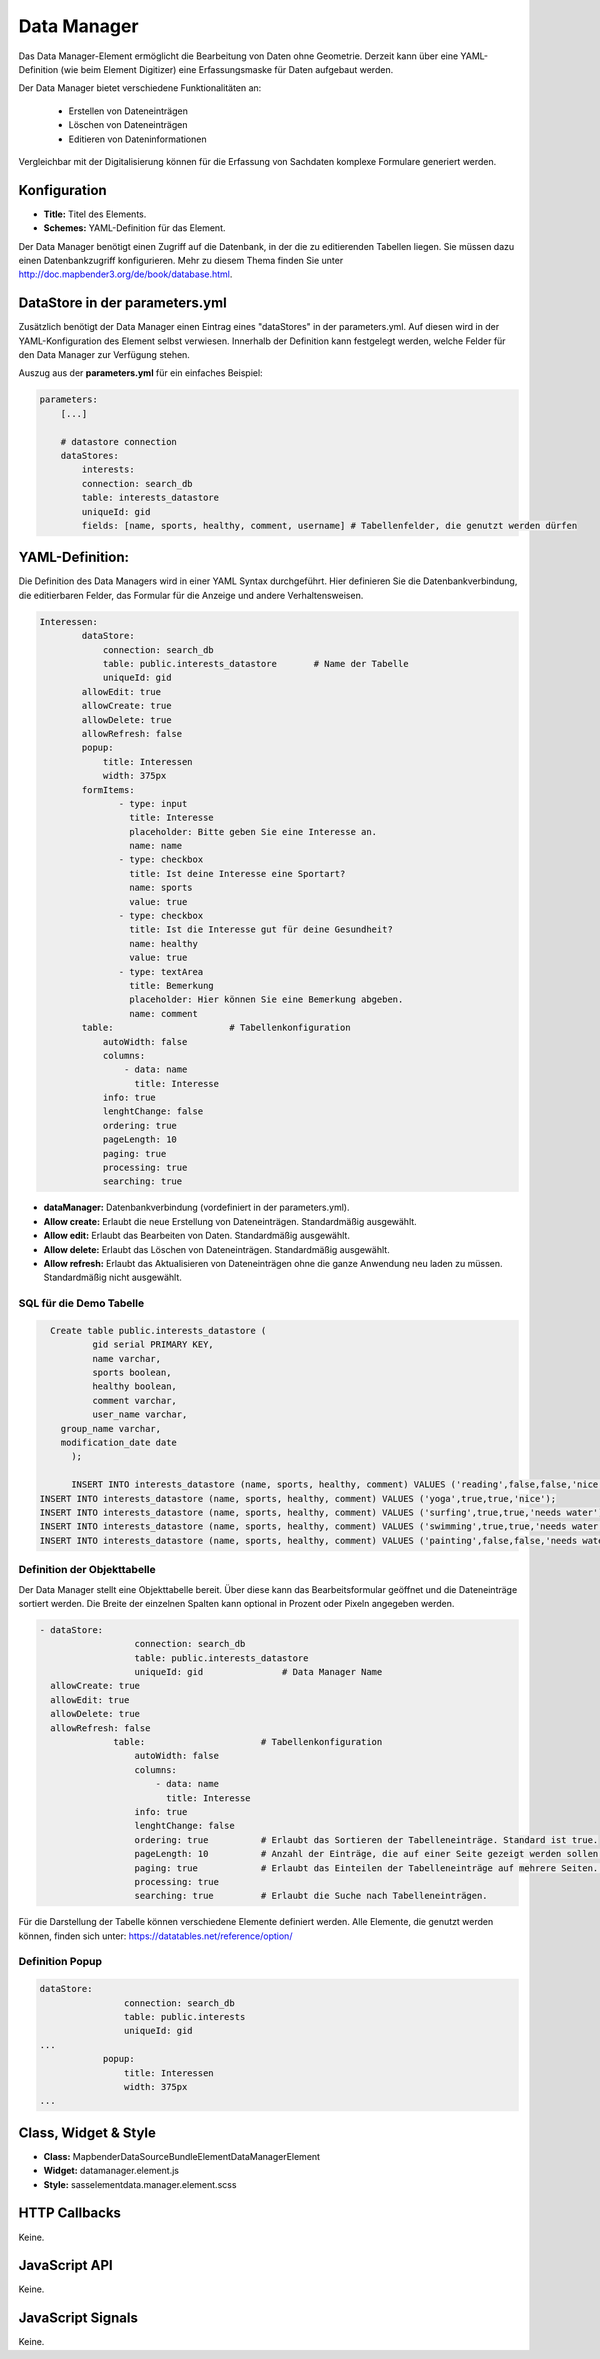 .. _data_manager:

Data Manager
************

Das Data Manager-Element ermöglicht die Bearbeitung von Daten ohne Geometrie. Derzeit kann über eine YAML-Definition (wie beim Element Digitizer) eine Erfassungsmaske für Daten aufgebaut werden.

Der Data Manager bietet verschiedene Funktionalitäten an:

  * Erstellen von Dateneinträgen
  * Löschen von Dateneinträgen
  * Editieren von Dateninformationen

Vergleichbar mit der Digitalisierung können für die Erfassung von Sachdaten komplexe Formulare generiert werden. 

.. image:: ../../../../../figures/datamanager/data_manager.png
     :scale: 90


Konfiguration
=============

.. image:: ../../../../../figures/datamanager/data_manager_configuration.png
     :scale: 80

* **Title:** Titel des Elements.
* **Schemes:** YAML-Definition für das Element.


Der Data Manager benötigt einen Zugriff auf die Datenbank, in der die zu editierenden Tabellen liegen. Sie müssen dazu einen Datenbankzugriff konfigurieren. Mehr zu diesem Thema finden Sie unter http://doc.mapbender3.org/de/book/database.html. 



DataStore in der parameters.yml
===============================

Zusätzlich benötigt der Data Manager einen Eintrag eines "dataStores" in der parameters.yml. Auf diesen wird in der YAML-Konfiguration des Element selbst verwiesen. Innerhalb der Definition kann festgelegt werden, welche Felder für den Data Manager zur Verfügung stehen.

Auszug aus der **parameters.yml** für ein einfaches Beispiel:

.. code-block:: yaml

            parameters:
                [...]

                # datastore connection
                dataStores:
                    interests:
                    connection: search_db
                    table: interests_datastore
                    uniqueId: gid
                    fields: [name, sports, healthy, comment, username] # Tabellenfelder, die genutzt werden dürfen


YAML-Definition:
================

Die Definition des Data Managers wird in einer YAML Syntax durchgeführt. Hier definieren Sie die Datenbankverbindung, die editierbaren Felder, das Formular für die Anzeige und andere Verhaltensweisen.


.. code-block:: yaml

    Interessen:
	    dataStore: 
	        connection: search_db
	        table: public.interests_datastore       # Name der Tabelle
	        uniqueId: gid
	    allowEdit: true
	    allowCreate: true
	    allowDelete: true
	    allowRefresh: false
	    popup:
	        title: Interessen
	        width: 375px
	    formItems:    
	           - type: input
	             title: Interesse
	             placeholder: Bitte geben Sie eine Interesse an.
	             name: name
	           - type: checkbox
	             title: Ist deine Interesse eine Sportart?
	             name: sports
	             value: true
	           - type: checkbox
	             title: Ist die Interesse gut für deine Gesundheit?
	             name: healthy
	             value: true
	           - type: textArea
	             title: Bemerkung
	             placeholder: Hier können Sie eine Bemerkung abgeben.
	             name: comment
	    table:                      # Tabellenkonfiguration
	        autoWidth: false
	        columns:
	            - data: name
	              title: Interesse
	        info: true
	        lenghtChange: false
	        ordering: true      
	        pageLength: 10
	        paging: true
	        processing: true
	        searching: true

* **dataManager:** Datenbankverbindung (vordefiniert in der parameters.yml).
* **Allow create:** Erlaubt die neue Erstellung von Dateneinträgen. Standardmäßig ausgewählt.
* **Allow edit:** Erlaubt das Bearbeiten von Daten. Standardmäßig ausgewählt. 
* **Allow delete:** Erlaubt das Löschen von Dateneinträgen. Standardmäßig ausgewählt.
* **Allow refresh:** Erlaubt das Aktualisieren von Dateneinträgen ohne die ganze Anwendung neu laden zu müssen. Standardmäßig nicht ausgewählt.


SQL für die Demo Tabelle
------------------------

.. code-block:: yaml

    Create table public.interests_datastore (
	    gid serial PRIMARY KEY,
	    name varchar,
	    sports boolean,
	    healthy boolean,
	    comment varchar, 
	    user_name varchar,
      group_name varchar,
      modification_date date
	);
  
	INSERT INTO interests_datastore (name, sports, healthy, comment) VALUES ('reading',false,false,'nice');   
  INSERT INTO interests_datastore (name, sports, healthy, comment) VALUES ('yoga',true,true,'nice');   
  INSERT INTO interests_datastore (name, sports, healthy, comment) VALUES ('surfing',true,true,'needs water');   
  INSERT INTO interests_datastore (name, sports, healthy, comment) VALUES ('swimming',true,true,'needs water');   
  INSERT INTO interests_datastore (name, sports, healthy, comment) VALUES ('painting',false,false,'needs water');   



Definition der Objekttabelle
--------------------------------

Der Data Manager stellt eine Objekttabelle bereit. 
Über diese kann das Bearbeitsformular geöffnet und die Dateneinträge sortiert werden. 
Die Breite der einzelnen Spalten kann optional in Prozent oder Pixeln angegeben werden.


.. code-block:: yaml

              - dataStore: 
			        connection: search_db
			        table: public.interests_datastore
			        uniqueId: gid               # Data Manager Name
                allowCreate: true
                allowEdit: true
                allowDelete: true
                allowRefresh: false
			    table:                      # Tabellenkonfiguration
			        autoWidth: false
			        columns:
			            - data: name
			              title: Interesse
			        info: true
			        lenghtChange: false
			        ordering: true          # Erlaubt das Sortieren der Tabelleneinträge. Standard ist true.
			        pageLength: 10          # Anzahl der Einträge, die auf einer Seite gezeigt werden sollen.
			        paging: true            # Erlaubt das Einteilen der Tabelleneinträge auf mehrere Seiten. Standard ist true. 
			        processing: true 
			        searching: true         # Erlaubt die Suche nach Tabelleneinträgen. 

Für die Darstellung der Tabelle können verschiedene Elemente definiert werden. 
Alle Elemente, die genutzt werden können, finden sich unter: 
https://datatables.net/reference/option/ 


Definition Popup
----------------

.. code-block:: yaml
              
                dataStore:  
			        connection: search_db
			        table: public.interests
			        uniqueId: gid
                ...
			    popup:
			        title: Interessen
			        width: 375px
                ...


Class, Widget & Style
=====================

* **Class:** Mapbender\DataSourceBundle\Element\DataManagerElement
* **Widget:** datamanager.element.js
* **Style:** sass\element\data.manager.element.scss

HTTP Callbacks
==============

Keine.

JavaScript API
==============

Keine.

JavaScript Signals
==================

Keine.
